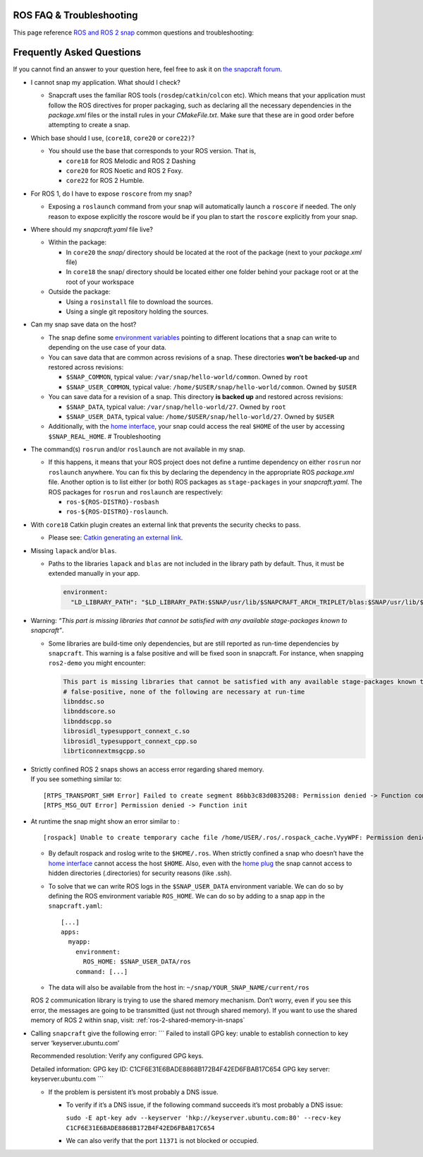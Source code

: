 .. 29208.md

.. _ros-faq-troubleshooting:

ROS FAQ & Troubleshooting
=========================

This page reference `ROS and ROS 2 snap <https://snapcraft.io/docs/robotics>`__ common questions and troubleshooting:

Frequently Asked Questions
==========================

If you cannot find an answer to your question here, feel free to ask it on `the snapcraft forum <https://forum.snapcraft.io/>`__.

-  I cannot snap my application. What should I check?

   -  Snapcraft uses the familiar ROS tools (``rosdep``/``catkin``/``colcon`` etc). Which means that your application must follow the ROS directives for proper packaging, such as declaring all the necessary dependencies in the *package.xml* files or the install rules in your *CMakeFile.txt*. Make sure that these are in good order before attempting to create a snap.

-  Which base should I use, (``core18``, ``core20`` or ``core22)``?

   -  You should use the base that corresponds to your ROS version. That is,

      -  ``core18`` for ROS Melodic and ROS 2 Dashing
      -  ``core20`` for ROS Noetic and ROS 2 Foxy.
      -  ``core22`` for ROS 2 Humble.

-  For ROS 1, do I have to expose ``roscore`` from my snap?

   -  Exposing a ``roslaunch`` command from your snap will automatically launch a ``roscore`` if needed. The only reason to expose explicitly the roscore would be if you plan to start the ``roscore`` explicitly from your snap.

-  Where should my *snapcraft.yaml* file live?

   -  Within the package:

      -  In ``core20`` the *snap/* directory should be located at the root of the package (next to your *package.xml* file)
      -  In ``core18`` the snap/ directory should be located either one folder behind your package root or at the root of your workspace

   -  Outside the package:

      -  Using a ``rosinstall`` file to download the sources.
      -  Using a single git repository holding the sources.

-  Can my snap save data on the host?

   -  The snap define some `environment variables <https://snapcraft.io/docs/environment-variables>`__ pointing to different locations that a snap can write to depending on the use case of your data.
   -  You can save data that are common across revisions of a snap. These directories **won’t be backed-up** and restored across revisions:

      -  ``$SNAP_COMMON``, typical value: ``/var/snap/hello-world/common``. Owned by ``root``
      -  ``$SNAP_USER_COMMON``, typical value: ``/home/$USER/snap/hello-world/common``. Owned by ``$USER``

   -  You can save data for a revision of a snap. This directory **is backed up** and restored across revisions:

      -  ``$SNAP_DATA``, typical value: ``/var/snap/hello-world/27``. Owned by ``root``
      -  ``$SNAP_USER_DATA``, typical value: ``/home/$USER/snap/hello-world/27``. Owned by ``$USER``

   -  Additionally, with the `home interface <https://snapcraft.io/docs/home-interface>`__, your snap could access the real ``$HOME`` of the user by accessing ``$SNAP_REAL_HOME``. # Troubleshooting

-  The command(s) ``rosrun`` and/or ``roslaunch`` are not available in my snap.

   -  If this happens, it means that your ROS project does not define a runtime dependency on either ``rosrun`` nor ``roslaunch`` anywhere. You can fix this by declaring the dependency in the appropriate ROS *package.xml* file. Another option is to list either (or both) ROS packages as ``stage-packages`` in your *snapcraft.yaml*. The ROS packages for ``rosrun`` and ``roslaunch`` are respectively:

      -  ``ros-${ROS-DISTRO}-rosbash``
      -  ``ros-${ROS-DISTRO}-roslaunch``.

-  With ``core18`` Catkin plugin creates an external link that prevents the security checks to pass.

   -  Please see: `Catkin generating an external link <https://forum.snapcraft.io/t/23269>`__.

-  Missing ``lapack`` and/or ``blas``.

   -  Paths to the libraries ``lapack`` and ``blas`` are not included in the library path by default. Thus, it must be extended manually in your app.

      .. code:: yaml

         environment:
           "LD_LIBRARY_PATH": "$LD_LIBRARY_PATH:$SNAP/usr/lib/$SNAPCRAFT_ARCH_TRIPLET/blas:$SNAP/usr/lib/$SNAPCRAFT_ARCH_TRIPLET/lapack"

-  Warning: *“This part is missing libraries that cannot be satisfied with any available stage-packages known to snapcraft”*.

   -  Some libraries are build-time only dependencies, but are still reported as run-time dependencies by ``snapcraft``. This warning is a false positive and will be fixed soon in snapcraft. For instance, when snapping ``ros2-demo`` you might encounter:

      .. code:: bash

         This part is missing libraries that cannot be satisfied with any available stage-packages known to snapcraft:
         # false-positive, none of the following are necessary at run-time
         libnddsc.so
         libnddscore.so
         libnddscpp.so
         librosidl_typesupport_connext_c.so
         librosidl_typesupport_connext_cpp.so
         librticonnextmsgcpp.so

-  | Strictly confined ROS 2 snaps shows an access error regarding shared memory.
   | If you see something similar to:

   ::

      [RTPS_TRANSPORT_SHM Error] Failed to create segment 86bb3c83d0835208: Permission denied -> Function compute_per_allocation_extra_size
      [RTPS_MSG_OUT Error] Permission denied -> Function init

-  At runtime the snap might show an error similar to :

   ::

      [rospack] Unable to create temporary cache file /home/USER/.ros/.rospack_cache.VyyWPF: Permission denied

   -  By default rospack and roslog write to the ``$HOME/.ros``. When strictly confined a snap who doesn’t have the `home interface <https://snapcraft.io/docs/home-interface>`__ cannot access the host ``$HOME``. Also, even with the `home plug <https://snapcraft.io/docs/home-interface>`__ the snap cannot access to hidden directories (.directories) for security reasons (like .ssh).

   -  To solve that we can write ROS logs in the ``$SNAP_USER_DATA`` environment variable. We can do so by defining the ROS environment variable ``ROS_HOME``. We can do so by adding to a snap app in the ``snapcraft.yaml``:

      ::

                 [...]
                 apps:
                   myapp:
                     environment:
                       ROS_HOME: $SNAP_USER_DATA/ros
                     command: [...]

   -  The data will also be available from the host in: ``~/snap/YOUR_SNAP_NAME/current/ros``

   ROS 2 communication library is trying to use the shared memory mechanism. Don’t worry, even if you see this error, the messages are going to be transmitted (just not through shared memory). If you want to use the shared memory of ROS 2 within snap, visit: :ref:`ros-2-shared-memory-in-snaps`

-  Calling ``snapcraft`` give the following error: \``\` Failed to install GPG key: unable to establish connection to key server ‘keyserver.ubuntu.com’

   Recommended resolution: Verify any configured GPG keys.

   Detailed information: GPG key ID: C1CF6E31E6BADE8868B172B4F42ED6FBAB17C654 GPG key server: keyserver.ubuntu.com \``\`

   -  If the problem is persistent it’s most probably a DNS issue.

      -  To verify if it’s a DNS issue, if the following command succeeds it’s most probably a DNS issue:

         ``sudo -E apt-key adv --keyserver 'hkp://keyserver.ubuntu.com:80' --recv-key C1CF6E31E6BADE8868B172B4F42ED6FBAB17C654``

      -  We can also verify that the port ``11371`` is not blocked or occupied.
